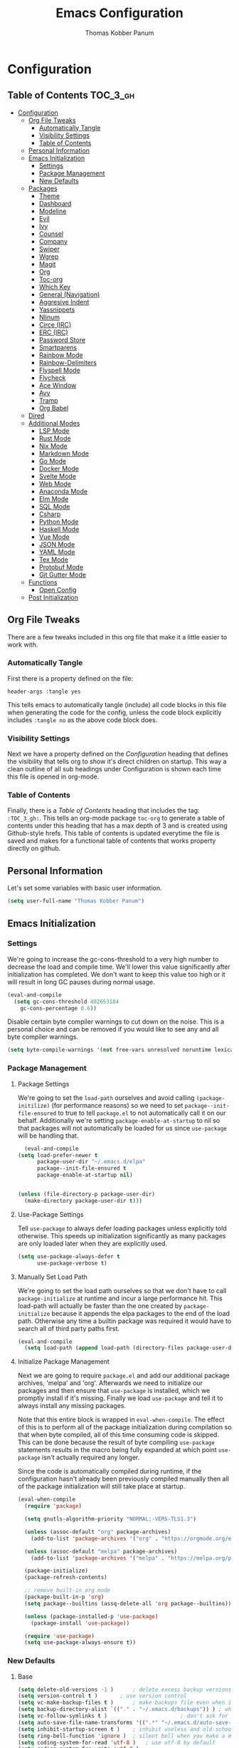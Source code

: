 #+TITLE: Emacs Configuration
#+AUTHOR: Thomas Kobber Panum
#+PROPERTY: header-args :tangle yes

* Configuration
  :PROPERTIES:
  :VISIBILITY: children
  :END:

** Table of Contents :TOC_3_gh:
- [[#configuration][Configuration]]
  - [[#org-file-tweaks][Org File Tweaks]]
    - [[#automatically-tangle][Automatically Tangle]]
    - [[#visibility-settings][Visibility Settings]]
    - [[#table-of-contents][Table of Contents]]
  - [[#personal-information][Personal Information]]
  - [[#emacs-initialization][Emacs Initialization]]
    - [[#settings][Settings]]
    - [[#package-management][Package Management]]
    - [[#new-defaults][New Defaults]]
  - [[#packages][Packages]]
    - [[#theme][Theme]]
    - [[#dashboard][Dashboard]]
    - [[#modeline][Modeline]]
    - [[#evil][Evil]]
    - [[#ivy][Ivy]]
    - [[#counsel][Counsel]]
    - [[#company][Company]]
    - [[#swiper][Swiper]]
    - [[#wgrep][Wgrep]]
    - [[#magit][Magit]]
    - [[#org][Org]]
    - [[#toc-org][Toc-org]]
    - [[#which-key][Which Key]]
    - [[#general-navigation][General (Navigation)]]
    - [[#aggresive-indent][Aggresive Indent]]
    - [[#yassnippets][Yassnippets]]
    - [[#nlinum][Nlinum]]
    - [[#circe-irc][Circe (IRC)]]
    - [[#erc-irc][ERC (IRC)]]
    - [[#password-store][Password Store]]
    - [[#smartparens][Smartparens]]
    - [[#rainbow-mode][Rainbow Mode]]
    - [[#rainbow-delimiters][Rainbow-Delimiters]]
    - [[#flyspell-mode][Flyspell Mode]]
    - [[#flycheck][Flycheck]]
    - [[#ace-window][Ace Window]]
    - [[#avy][Avy]]
    - [[#tramp][Tramp]]
    - [[#org-babel][Org Babel]]
  - [[#dired][Dired]]
  - [[#additional-modes][Additional Modes]]
    - [[#lsp-mode][LSP Mode]]
    - [[#rust-mode][Rust Mode]]
    - [[#nix-mode][Nix Mode]]
    - [[#markdown-mode][Markdown Mode]]
    - [[#go-mode][Go Mode]]
    - [[#docker-mode][Docker Mode]]
    - [[#svelte-mode][Svelte Mode]]
    - [[#web-mode][Web Mode]]
    - [[#anaconda-mode][Anaconda Mode]]
    - [[#elm-mode][Elm Mode]]
    - [[#sql-mode][SQL Mode]]
    - [[#csharp][Csharp]]
    - [[#python-mode][Python Mode]]
    - [[#haskell-mode][Haskell Mode]]
    - [[#vue-mode][Vue Mode]]
    - [[#json-mode][JSON Mode]]
    - [[#yaml-mode][YAML Mode]]
    - [[#tex-mode][Tex Mode]]
    - [[#protobuf-mode][Protobuf Mode]]
    - [[#git-gutter-mode][Git Gutter Mode]]
  - [[#functions][Functions]]
    - [[#open-config][Open Config]]
  - [[#post-initialization][Post Initialization]]

** Org File Tweaks
   There are a few tweaks included in this org file that make it a little easier to
   work with.

*** Automatically Tangle
    First there is a property defined on the file:

    #+BEGIN_SRC :tangle no
header-args :tangle yes
    #+END_SRC

    This tells emacs to automatically tangle (include) all code blocks in this file when
    generating the code for the config, unless the code block explicitly includes
    =:tangle no= as the above code block does.

*** Visibility Settings
    Next we have a property defined on the [[Configuration][Configuration]] heading that defines the visibility
    that tells org to show it's direct children on startup. This way a clean outline of all
    sub headings under Configuration is shown each time this file is opened in org-mode.

*** Table of Contents
    Finally, there is a [[Table of Contents][Table of Contents]] heading that includes the tag: =:TOC_3_gh:=. This
    tells an org-mode package =toc-org= to generate a table of contents under this heading
    that has a max depth of 3 and is created using Github-style hrefs. This table of contents
    is updated everytime the file is saved and makes for a functional table of contents that
    works property directly on github.
** Personal Information
   Let's set some variables with basic user information.

   #+BEGIN_SRC emacs-lisp
(setq user-full-name "Thomas Kobber Panum")
   #+END_SRC

** Emacs Initialization
*** Settings
    We're going to increase the gc-cons-threshold to a very high number to decrease the load and compile time.
    We'll lower this value significantly after initialization has completed. We don't want to keep this value
    too high or it will result in long GC pauses during normal usage.

    #+BEGIN_SRC emacs-lisp
(eval-and-compile
  (setq gc-cons-threshold 402653184
	gc-cons-percentage 0.6))
    #+END_SRC

    Disable certain byte compiler warnings to cut down on the noise. This is a personal choice and can be removed
    if you would like to see any and all byte compiler warnings.

    #+BEGIN_SRC emacs-lisp
(setq byte-compile-warnings '(not free-vars unresolved noruntime lexical make-local))
    #+END_SRC

*** Package Management
**** Package Settings
     We're going to set the =load-path= ourselves and avoid calling =(package-initilize)= (for
     performance reasons) so we need to set =package--init-file-ensured= to true to tell =package.el=
     to not automatically call it on our behalf. Additionally we're setting
     =package-enable-at-startup= to nil so that packages will not automatically be loaded for us since
     =use-package= will be handling that.

     #+BEGIN_SRC emacs-lisp
	      (eval-and-compile
		(setq load-prefer-newer t
		      package-user-dir "~/.emacs.d/elpa"
		      package--init-file-ensured t
		      package-enable-at-startup nil)


		(unless (file-directory-p package-user-dir)
		  (make-directory package-user-dir t)))
     #+END_SRC

**** Use-Package Settings
     Tell =use-package= to always defer loading packages unless explicitly told otherwise. This speeds up
     initialization significantly as many packages are only loaded later when they are explicitly used.

     #+BEGIN_SRC emacs-lisp
(setq use-package-always-defer t
      use-package-verbose t)
     #+END_SRC

**** Manually Set Load Path
     We're going to set the load path ourselves so that we don't have to call =package-initialize= at
     runtime and incur a large performance hit. This load-path will actually be faster than the one
     created by =package-initialize= because it appends the elpa packages to the end of the load path.
     Otherwise any time a builtin package was required it would have to search all of third party paths
     first.

     #+BEGIN_SRC emacs-lisp
(eval-and-compile
  (setq load-path (append load-path (directory-files package-user-dir t "^[^.]" t))))
     #+END_SRC

**** Initialize Package Management
     Next we are going to require =package.el= and add our additional package archives, 'melpa' and 'org'.
     Afterwards we need to initialize our packages and then ensure that =use-package= is installed, which
     we promptly install if it's missing. Finally we load =use-package= and tell it to always install any
     missing packages.

     Note that this entire block is wrapped in =eval-when-compile=. The effect of this is to perform all
     of the package initialization during compilation so that when byte compiled, all of this time consuming
     code is skipped. This can be done because the result of byte compiling =use-package= statements results
     in the macro being fully expanded at which point =use-package= isn't actually required any longer.

     Since the code is automatically compiled during runtime, if the configuration hasn't already been
     previously compiled manually then all of the package initialization will still take place at startup.

     #+BEGIN_SRC emacs-lisp
(eval-when-compile
  (require 'package)

  (setq gnutls-algorithm-priority "NORMAL:-VERS-TLS1.3")

  (unless (assoc-default "org" package-archives)
    (add-to-list 'package-archives '("org" . "https://orgmode.org/elpa/") t))

  (unless (assoc-default "melpa" package-archives)
    (add-to-list 'package-archives '("melpa" . "https://melpa.org/packages/") t))

  (package-initialize)
  (package-refresh-contents)

  ;; remove built-in org mode
  (package-built-in-p 'org)
  (setq package--builtins (assq-delete-all 'org package--builtins))

  (unless (package-installed-p 'use-package)
    (package-install 'use-package))

  (require 'use-package)
  (setq use-package-always-ensure t))
     #+END_SRC

*** New Defaults
**** Base
     #+BEGIN_SRC emacs-lisp
(setq delete-old-versions -1 )		; delete excess backup versions silently
(setq version-control t )		; use version control
(setq vc-make-backup-files t )		; make backups file even when in version controlled dir
(setq backup-directory-alist `(("." . "~/.emacs.d/backups")) ) ; which directory to put backups file
(setq vc-follow-symlinks t )				       ; don't ask for confirmation when opening symlinked file
(setq auto-save-file-name-transforms '((".*" "~/.emacs.d/auto-save-list/" t)) ) ;transform backups file name
(setq inhibit-startup-screen t )	; inhibit useless and old-school startup screen
(setq ring-bell-function 'ignore )	; silent bell when you make a mistake
(setq coding-system-for-read 'utf-8 )	; use utf-8 by default
(setq coding-system-for-write 'utf-8 )
(setq sentence-end-double-space nil)	; sentence SHOULD end with only a point.
(setq default-fill-column 80)		; toggle wrapping text at the 80th character
(setq initial-scratch-message "") ; print a default message in the empty scratch buffer opened at startup
(setq calendar-date-style "european")
     #+END_SRC
**** UI
     #+BEGIN_SRC emacs-lisp
(menu-bar-mode 0)
(blink-cursor-mode -1)
(scroll-bar-mode -1)
(tool-bar-mode -1)
(tooltip-mode -1)
(setq mouse-highlight nil)
(setq column-number-mode t)
(setq-default cursor-in-non-selected-windows nil)
(setq x-underline-at-descent-line t)
(setq x-stretch-cursor t)
(setq frame-resize-pixelwise t)
(setq uniquify-buffer-name-style 'forward)
(show-paren-mode)
(fset 'yes-or-no-p 'y-or-n-p)
(set-mouse-color "#ffffff")
(set-frame-font "Hasklig-13")

(use-package hasklig-mode
	     :hook (prog-mode))
     #+END_SRC

**** Ligatures
;; (defun fira-code-mode--make-alist (list)
;;   "Generate prettify-symbols alist from LIST."
;;   (let ((idx -1))
;;     (mapcar
;;      (lambda (s)
;;        (setq idx (1+ idx))
;;        (let* ((code (+ #Xe100 idx))
;;               (width (string-width s))
;;               (prefix ())
;;               (suffix '(?\s (Br . Br)))
;;               (n 1))
;; 	 (while (< n width)
;; 	   (setq prefix (append prefix '(?\s (Br . Bl))))
;; 	   (setq n (1+ n)))
;; 	 (cons s (append prefix suffix (list (decode-char 'ucs code))))))
;;      list)))

;; (defconst fira-code-mode--ligatures
;;   '("www" "**" "***" "**/" "*>" "*/" "\\\\" "\\\\\\"
;;     "{-" "[]" "::" ":::" ":=" "!!" "!=" "!==" "-}"
;;     "--" "---" "-->" "->" "->>" "-<" "-<<" "-~"
;;     "#{" "#[" "##" "###" "####" "#(" "#?" "#_" "#_("
;;     ".-" ".=" ".." "..<" "..." "?=" "??" ";;" "/*"
;;     "/**" "/=" "/==" "/>" "//" "///" "&&" "||" "||="
;;     "|=" "|>" "^=" "$>" "++" "+++" "+>" "=:=" "=="
;;     "===" "==>" "=>" "=>>" "<=" "=<<" "=/=" ">-" ">="
;;     ">=>" ">>" ">>-" ">>=" ">>>" "<*" "<*>" "<|" "<|>"
;;     "<$" "<$>" "<!--" "<-" "<--" "<->" "<+" "<+>" "<="
;;     "<==" "<=>" "<=<" "<>" "<<" "<<-" "<<=" "<<<" "<~"
;;     "<~~" "</" "</>" "~@" "~-" "~=" "~>" "~~" "~~>" "%%"
;;     "x" ":" "+" "+" "*"))

;; (defvar fira-code-mode--old-prettify-alist)

;; (defun fira-code-mode--enable ()
;;   "Enable Fira Code ligatures in current buffer."
;;   (setq-local fira-code-mode--old-prettify-alist prettify-symbols-alist)
;;   (setq-local prettify-symbols-alist (append (fira-code-mode--make-alist fira-code-mode--ligatures) fira-code-mode--old-prettify-alist))
;;   (prettify-symbols-mode t))

;; (defun fira-code-mode--disable ()
;;   "Disable Fira Code ligatures in current buffer."
;;   (setq-local prettify-symbols-alist fira-code-mode--old-prettify-alist)
;;   (prettify-symbols-mode -1))

;; (define-minor-mode fira-code-mode
;;   "Fira Code ligatures minor mode"
;;   :lighter " Fira Code"
;;   (setq-local prettify-symbols-unprettify-at-point 'right-edge)
;;   (if fira-code-mode
;;       (fira-code-mode--enable)
;;     (fira-code-mode--disable)))

;; (defun fira-code-mode--setup ()
;;   "Setup Fira Code Symbols"
;;   (set-fontset-font t '(#Xe100 . #Xe16f) "Fira Code Symbol"))

;; (provide 'fira-code-mode)

;; (add-hook 'prog-mode-hook #'fira-code-mode)
#+BEGIN_SRC emacs-lisp
#+END_SRC
** Packages
*** Theme
#+BEGIN_SRC emacs-lisp
(use-package modus-themes
  :config
  (load-theme 'modus-operandi t)
  (setq modus-operandi-theme-slanted-constructs t)
  (setq modus-operandi-theme-bold-constructs t))
#+END_SRC
*** Dashboard
#+BEGIN_SRC emacs-lisp
(use-package dashboard
  :config
  (dashboard-setup-startup-hook)
  (setq dashboard-startup-banner 'logo)
  :custom
  (initial-buffer-choice '(lambda ()
                            (setq initial-buffer-choice nil)
                            (get-buffer "*dashboard*")))
  (dashboard-items '((agenda . 10))))
#+END_SRC
*** Modeline
#+BEGIN_SRC emacs-lisp
(use-package all-the-icons)

(use-package moody
  :config
  (setq x-underline-at-descent-line t)
  (moody-replace-mode-line-buffer-identification)
  (moody-replace-vc-mode))

(setq-default mode-line-modified
              '(:eval
                (if (buffer-file-name)
                    (if (file-exists-p (buffer-file-name)) (if (buffer-modified-p)
                                                               (all-the-icons-faicon "plus-circle" :face 'all-the-icons-lorange)
                                                             " ")
                      (all-the-icons-faicon "plus-circle" :face 'all-the-icons-lblue))
                  " ")))

(setq-default mode-line-format '(
                                 "%e"
                                 mode-line-front-space
                                 mode-line-modified
                                 mode-line-frame-identification
                                 all-the-icons-icon-for-buffer
                                 moody-mode-line-buffer-identification
                                 "   "
                                 (vc-mode moody-vc-mode)
                                 "  "
                                 tracking-mode-line-buffers
                                 mode-line-modes
                                 mode-line-end-spaces))

#+END_SRC

*** Evil
Install, automatically load, and enable evil. It's like vim, but better!
#+BEGIN_SRC emacs-lisp
    (use-package evil
    :demand t
    :config
    (evil-mode 1)
(define-key key-translation-map (kbd "ESC") (kbd "C-g")))
#+END_SRC

Handling code comments correctly with Evil :-)

#+BEGIN_SRC emacs-lisp
    (use-package evil-nerd-commenter
    :demand t
    :config
    (evilnc-default-hotkeys))
#+END_SRC

Manage surronding objects

#+BEGIN_SRC emacs-lisp
    (use-package evil-surround
    :config
    (global-evil-surround-mode 1))
#+END_SRC

#+BEGIN_SRC emacs-lisp
    (use-package evil-indent-plus
    :config
    (evil-indent-plus-default-bindings))
#+END_SRC

#+BEGIN_SRC emacs-lisp
(use-package evil-snipe
:after general
  :config
  (setq  evil-snipe-scope 'whole-visible)
  (evil-snipe-mode 1)
  (evil-snipe-override-mode 1))
#+END_SRC

Mode for handling alignment

#+BEGIN_SRC emacs-lisp
    (use-package evil-lion
    :config
    (evil-lion-mode))
#+END_SRC

*** Ivy
Generic completion frontend that's just awesome! Let's install and enable it.

#+BEGIN_SRC emacs-lisp
    (use-package ivy
    :demand t
    :after general
    :config
    (ivy-mode 1)
    (general-define-key :keymaps 'ivy-mode-map
                                 "C-<return>" 'ivy-immediate-done)

    (use-package smex) ; needed so that commands are ordered by usage
    (global-set-key [remap execute-extended-command] #'counsel-M-x)
    (global-set-key [remap find-file] #'counsel-find-file)
)
#+END_SRC

*** Counsel
Counsel allows us to utilize ivy by replacing many built-in and common functions
with richer versions. Let's install it!

#+BEGIN_SRC emacs-lisp
(use-package counsel
  :demand t)
#+END_SRC

*** Company
#+BEGIN_SRC emacs-lisp
(use-package company
             :hook (after-init . global-company-mode)
             :config
             (setq company-dabbrev-downcase 0)
             (setq company-idle-delay 0.2)
             (setq company-tooltip-align-annotations t)
             (setq company-minimum-prefix-length 2))
#+END_SRC

Add icons to company
#+BEGIN_SRC emacs-lisp
(use-package company-box
  :hook (company-mode . company-box-mode))
#+END_SRC
*** Swiper
Swiper is an awesome searching utility with a quick preview. Let's install it and
load it when =swiper= or =swiper-all= is called.

#+BEGIN_SRC emacs-lisp
(use-package swiper
  :commands (swiper swiper-all))
#+END_SRC

*** Wgrep

#+BEGIN_SRC emacs-lisp
(use-package wgrep)
#+END_SRC

*** Magit
The magical git client. Let's load magit only when one of the several entry pont
functions we invoke regularly outside of magit is called.

#+BEGIN_SRC emacs-lisp
(use-package magit
  :commands (magit-status magit-blame magit-log-buffer-file magit-log-all))
#+END_SRC

*** Org
Let's include a newer version of org-mode than the one that is built in. We're going
to manually remove the org directories from the load path, to ensure the version we
want is prioritized instead.

#+BEGIN_SRC emacs-lisp
;; remove built in org-mode from path
(with-no-warnings (require 'cl))
(setq load-path (remove-if (lambda (x) (string-match-p "org$" x)) load-path))

(use-package org
  :ensure org-plus-contrib
  :pin org
  :defer t
  :config
  (setq org-startup-indented t)
  (setq org-src-preserve-indentation t)
  (setq org-log-done t)
  (setq org-latex-caption-above nil)
  (setq org-latex-logfiles-extensions (quote ("lof" "lot" "tex~" "aux" "idx" "log" "out" "toc" "nav" "snm" "vrb" "dvi" "fdb_latexmk" "blg" "brf" "fls" "entoc" "ps" "spl" "bbl")))
  (add-hook 'org-capture-mode-hook 'evil-insert-state)

  (setq org-latex-listings 'minted
	org-latex-packages-alist '(("" "minted"))
	org-latex-pdf-process
	'("pdflatex -shell-escape -interaction nonstopmode -output-directory %o %f"
	  "bibtex %b"
	  "pdflatex -shell-escape -interaction nonstopmode -output-directory %o %f"
	  "pdflatex -shell-escape -interaction nonstopmode -output-directory %o %f"))

  (defun my-beamer-bold (contents backend info)
    (when (eq backend 'beamer)
      (replace-regexp-in-string "\\`\\\\[A-Za-z0-9]+" "\\\\textbf" contents)))

  (setq tpanum/org-exporters
	'(("latex" . org-latex-export-to-pdf)
	  ("beamer" . org-beamer-export-to-pdf)
	  ("hugo" . (org-hugo-export-wim-to-md :all-subtrees))))

  (defun tpanum/org-get-default-exporter ()
    (downcase (car (org-element-map
		       (org-element-parse-buffer)
		       'keyword (lambda (el)
				  (when (string-equal (org-element-property :key el) "DEFAULT_EXPORTER")
				    (org-element-property :value el)))))))

  (defun tpanum/org-default-export ()
    "Look for the property `DEFAULT_EXPORTER' within an org file, and select exporter based on `tpanum/org-exporters'"
    (interactive)
    (let ((exporter (cdr (assoc (tpanum/org-get-default-exporter) tpanum/org-exporters))))
      (call-interactively exporter)))


  (general-define-key :keymaps 'org-mode-map
		      :states '(normal)
		      "RET" 'org-open-at-point
		      "S-<right>" 'org-shiftmetaright
		      "S-<left>" 'org-shiftmetaleft
		      "S-<up>" 'org-shiftmetaup
		      "S-<up>" 'org-shiftmetadown
		      "C-e" 'tpanum/org-default-export
		      )

  (general-define-key :keymaps 'doc-view-mode-map
		      :states '(emacs)
		      "<escape>" 'kill-buffer-and-window)

  (require 'ox-extra)
  (ox-extras-activate '(ignore-headlines))
  (add-to-list 'org-latex-classes
	       '("IEEEtran"
		 "\\documentclass{IEEEtran}"
		 ("\\section{%s}" . "\\section*{%s}")
		 ("\\subsection{%s}" . "\\subsection*{%s}")
		 ("\\subsubsection{%s}" . "\\subsubsection*{%s}")
		 ("\\paragraph{%s}" . "\\paragraph*{%s}")
		 ("\\subparagraph{%s}" . "\\subparagraph*{%s}")))

  (add-to-list 'org-export-filter-bold-functions 'my-beamer-bold)
  (general-define-key :keymaps 'org-capture-mode-map
		      :states '(normal)
		      "q" 'org-capture-finalize))
#+END_SRC

#+BEGIN_SRC emacs-lisp
(use-package org-ref
             :after general
             :config
             (setq
              org-ref-default-bibliography '("~/research/bibliography.bib")
              org-ref-pdf-directory "~/research/papers/"
              org-ref-bibliography-notes "~/research/papers/papers.org"
              bibtex-completion-bibliography '("~/research/bibliography.bib")
              bibtex-completion-library-path "~/research/papers"
              bibtex-completion-notes-path "~/research/papers/papers.org"
              org-ref-completion-library 'org-ref-ivy-cite)

             (setq bibtex-completion-notes-template-one-file "
,* ${title} (${year}) [${author-or-editor}]
  :PROPERTIES:
  :Custom_ID: ${=key=}
  :END:

"))
#+END_SRC

Make latexpdf and beamer-pdf be one function
#+BEGIN_SRC emacs-lisp
(defun tpanum/org-to-pdf ()
  (interactive)
  (if (string-match "latex_class:[ ]*beamer" (buffer-string)) ; current buffer contains beamer class
      (org-beamer-export-to-pdf)
    (org-latex-export-to-pdf)))
#+END_SRC

Export to reveal.js
#+BEGIN_SRC emacs-lisp
(use-package org-re-reveal
  :after org
  :config
  (setq org-re-reveal--href-fragment-prefix org-re-reveal--slide-id-prefix)
)
#+END_SRC

Use ox-hugo for blogging
#+BEGIN_SRC emacs-lisp
(use-package ox-hugo
  :after ox)
#+END_SRC

#+BEGIN_SRC emacs-lisp
(use-package company-org-block
	     :load-path "lisp/pkgs"
	     :hook ((org-mode . tpanum/org-mode-company-hook-function))
	     :config
	     (defun tpanum/org-mode-company-hook-function ()
	       (setq-local company-begin-commands t)
	       (setq-local company-backends '(company-org-block))
	       (company-mode +1)))
#+END_SRC

*** Toc-org
Let's install and load the =toc-org= package after org mode is loaded. This is the
package that automatically generates an up to date table of contents for us.

#+BEGIN_SRC emacs-lisp
(use-package toc-org
  :after org
  :init (add-hook 'org-mode-hook #'toc-org-enable))
#+END_SRC

*** Which Key
#+BEGIN_SRC emacs-lisp
    (use-package which-key
    :ensure t
    :config
    (setq which-key-idle-delay 0.4)
    (which-key-mode))
#+END_SRC
*** General (Navigation)
I replaced evil's default `/` with `swiper`.
#+BEGIN_SRC emacs-lisp
(use-package general
             :ensure t
             :config
             (general-auto-unbind-keys)
             (general-define-key
              :states '(normal visual emacs)
              :prefix "SPC"

              "aa" 'apropos
              "b" 'ivy-switch-buffer
        "co" 'tpanum/open-config
              "f" 'find-file
              "gs" 'magit-status
              "h"  '(:ignore t :which-key "Help")
              "hf" 'describe-function
              "hk" 'describe-key
              "hm" 'describe-mode
              "hr" 'info-emacs-manual
              "hv" 'describe-variable
              "irc" 'tpanum/irc
        "j" 'avy-goto-word-or-subword-1

              "o"  '(:ignore t :which-key "Org")
              "oc" 'tpanum/org-capture-todo
              "oa" 'tpanum/org-agenda

              "p"  '(:ignore t :which-key "Programming")
              "pe" 'next-error

              "q" 'kill-this-buffer
              "r"  '(:ignore t :which-key "Research")
              "rad" 'doi-utils-add-bibtex-entry-from-doi
              "ras" 'doi-utils-add-entry-from-crossref-query
              "rc" 'org-ref-helm-insert-cite-link
              "rw" 'helm-bibtex
              "wo" 'other-window
              "wd" 'delete-other-windows
              "wsh" 'split-window-right
              "wsv" 'split-window-below
              "xc" 'save-buffers-kill-terminal
              "xe" 'eval-last-sexp)

             (general-define-key
              :states '(normal)
              "/" 'swiper)
             )

(define-key ivy-minibuffer-map [escape] 'minibuffer-keyboard-quit)
(define-key ivy-minibuffer-map (kbd "s-j") 'ivy-next-line)
(define-key ivy-minibuffer-map (kbd "s-k") 'ivy-previous-line)
(define-key ivy-minibuffer-map (kbd "<RET>") 'ivy-alt-done)
(define-key ivy-minibuffer-map (kbd "C-s") 'tpanum/ivy-rg-search)

(global-set-key (kbd "C-+") 'text-scale-increase)
(global-set-key (kbd "C--") 'text-scale-decrease)
#+END_SRC

**** ripgrep search from minibuffer
Allow me to access ripgrep from find file.
#+BEGIN_SRC emacs-lisp
(defmacro minibuffer-quit-and-run (&rest body)
  "Quit the minibuffer and run BODY afterwards."
  `(progn
     (run-at-time nil nil
                  (lambda ()
                    (put 'quit 'error-message "Quit")
                    ,@body))
     (minibuffer-keyboard-quit)))

(defun tpanum/ivy-rg-search ()
  (interactive)
  (minibuffer-quit-and-run
   (let ((selected-candidate (concat (file-name-as-directory ivy--directory) (ivy-state-current ivy-last))))
     (if (file-directory-p selected-candidate) (counsel-rg "" selected-candidate) (counsel-rg "" ivy--directory)))))
#+END_SRC

*** Aggresive Indent
#+BEGIN_SRC emacs-lisp

    (use-package aggressive-indent
    :ensure t
  :config
  (global-aggressive-indent-mode)
  (add-to-list 'aggressive-indent-excluded-modes 'html-mode)
  (add-to-list 'aggressive-indent-excluded-modes 'sql-mode)
  (add-to-list 'aggressive-indent-excluded-modes 'nix-mode)
  (add-to-list 'aggressive-indent-excluded-modes 'vue-mode)
  (add-to-list 'aggressive-indent-excluded-modes 'json-mode)
  (add-to-list 'aggressive-indent-excluded-modes 'web-mode))
#+END_SRC

*** Yassnippets
#+BEGIN_SRC emacs-lisp
(use-package yasnippet
             :diminish yas-minor-mode
             :commands (yas-global-mode)
             :defer 2
             :init
             (with-eval-after-load 'yasnippet
               (progn
                 (setq yas-snippet-dirs
                       (append yas-snippet-dirs '("~/.emacs.d/snippets")))))
             :config
             (yas-global-mode)
             (setq yas-indent-line 'none))
#+END_SRC

*** Nlinum
#+BEGIN_SRC emacs-lisp
(use-package nlinum
             :ensure t
             :config (add-hook 'prog-mode-hook '(lambda () (nlinum-mode t)))
             (setq nlinum-highlight-current-line t))
#+END_SRC

*** Circe (IRC)
My IRC Configuration
#+BEGIN_SRC emacs-lisp
(use-package circe
:config
(defconst irc-left-padding 8 "Padding for nicks")
(defconst irc-time-stamp-format "%H:%M")

(require 'circe-color-nicks)
(enable-circe-color-nicks)

(require 'circe-lagmon)
(circe-lagmon-mode)

(setq
 circe-reduce-lurker-spam t
 circe-default-part-message "Bye"
 circe-default-quit-message "Bye"
 circe-color-nicks-everywhere t
 circe-format-say (format "{nick:+%ss} │ {body}" irc-left-padding)
 circe-format-self-say circe-format-say
 circe-format-action (format "{nick:+%ss} * {body}" irc-left-padding)
 circe-format-self-action circe-format-action
 circe-network-defaults ()
 circe-network-options
 `(("freenode"
    :host "weechat.panum.dk"
    :port 8000
    :server-buffer-name "⇄ freenode"
    :nick "tpanum"
    :user "tpanum"
    :pass weechat-relay-freenode-pass
    :use-tls t
    )
   ("znc-bitlbee"
    :host "znc.panum.dk"
    :port 5000
    :server-buffer-name "⇄ freenode"
    :nick "tpanum"
    :user "znc/freenode"
    :pass personal-znc-pass
    ;; :lagmon-disabled t
    :tls t
    )))

(setq lui-fill-type nil)

(add-hook 'circe-channel-mode-hook #'turn-on-visual-line-mode)

(defvar irc-truncate-nick-char ?…
  "Character to displayed when nick > `irc-left-padding' in length.")

(defun irc-circe-truncate-nicks ()
  "Truncate long nicknames in chat output non-destructively."
  (when-let ((beg (text-property-any (point-min) (point-max) 'lui-format-argument 'nick)))
    (goto-char beg)
    (let ((end (next-single-property-change beg 'lui-format-argument))
          (nick (plist-get (plist-get (text-properties-at beg) 'lui-keywords)
                           :nick)))
      (when (> (length nick) irc-left-padding)
        (compose-region (+ beg irc-left-padding -1) end
                        irc-truncate-nick-char)))))

(add-hook 'lui-pre-output-hook 'irc-circe-truncate-nicks)

(defun irc-init-lui-margins ()
  "Fix margins for irc"
  (setq lui-time-stamp-position 'right-margin
        lui-time-stamp-format irc-time-stamp-format
        right-margin-width (length (format-time-string lui-time-stamp-format))))

(defun irc-init-lui-wrapping ()
  "Fix wrapping for irc"
  (interactive)
  (setq fringes-outside-margins t
        word-wrap t
        wrap-prefix (concat (make-string (+ irc-left-padding 1) ? ) "│ ")))

(add-hook 'lui-mode-hook 'irc-init-lui-wrapping)
(add-hook 'lui-mode-hook 'irc-init-lui-margins))
#+END_SRC

Enable notifications
#+BEGIN_SRC emacs-lisp
(use-package circe-notifications
:ensure t
:config
(setq
circe-notifications-wait-for 2
circe-notifications-JOIN nil
circe-notifications-PART nil)
(add-to-list 'circe-notifications-watch-strings "#slack-aau-ntp")
(add-to-list 'circe-notifications-watch-strings "#slack-aau-backend")
(add-to-list 'circe-notifications-watch-strings "#slack-aau-random")
(add-to-list 'circe-notifications-watch-strings "#slack-aau-research")
(add-hook 'circe-server-connected-hook 'tpanum/enable-circe-notifications))
#+END_SRC
**** Custom Notifications Function
Delay the activation of notifications and create a custome display function which ignores znc playback
#+BEGIN_SRC emacs-lisp
(defun tpanum/enable-circe-notifications ()
  "Turn on notifications."
  (interactive)
  (run-at-time "5sec" nil 'enable-circe-notifications))

(defun circe-notifications-notify (nick body channel)
  (if (and (not (string-match "^\[[0-9]+:[0-9]+\]" body)) ; make sure playback messages from znc are not displayed
  (not (string-match "^\\\*\\\*\\\*$" nick))
  (not (string-match "^/\\(PART\\|JOIN\\)" body)))
      (alert
       (concat "<b>" nick "</b>: " body)
       :severity circe-notifications-alert-severity
       :title channel
       :category "chat"
       :style circe-notifications-alert-style)))
#+END_SRC

**** Password Functions
#+BEGIN_SRC emacs-lisp
(defun weechat-relay-freenode-pass (server)
  "Return the password for the `SERVER'."
  (concat "freenode" ":" (password-store-get "personal/weechat-relay")))

(defun personal-znc-pass (server)
  "Return the password for the `SERVER'."
  (concat "freenode" ":" (password-store-get "personal/znc")))
#+END_SRC

**** Start IRC Function
#+BEGIN_SRC emacs-lisp
(defun tpanum/irc ()
  "Connect to IRC"
  (interactive)
  ;; (circe "znc-freenode")
  (circe "znc-bitlbee"))
#+END_SRC
*** ERC (IRC)
#+BEGIN_SRC emacs-lisp
(use-package erc
:after password-store
  :custom
  (erc-autojoin-timing 'ident)
  (erc-fill-function 'erc-fill-static)
  (erc-fill-static-center 14)
  (erc-hide-list '("JOIN" "PART" "QUIT"))
  (erc-lurker-hide-list '("JOIN" "PART" "QUIT"))
  (erc-lurker-threshold-time 43200)
  (erc-prompt-for-nickserv-password nil)
  (erc-server-reconnect-attempts 20)
  (erc-server-reconnect-timeout 5)
  (erc-prompt "   >")
(erc-notifications-icon "~/.icons/hashtag-solid.svg")
  (erc-track-exclude-types '("JOIN" "MODE" "NICK" "PART" "QUIT"
                             "324" "329" "332" "333" "353" "477"))

  :config
  (add-to-list 'erc-modules 'notifications)
  (add-to-list 'erc-modules 'spelling)
  (erc-services-mode 1)
  (erc-truncate-mode 1)
  (erc-update-modules)
  )


  (defun erc-notifications-notify-on-match (match-type nickuserhost msg)
  (when (eq match-type 'current-nick)
    (let ((nick (nth 0 (erc-parse-user nickuserhost))))
      (unless (or (string-match-p "^Server:" nick)
                  (string-match-p "^\[[0-9]+:[0-9]+\]" msg)
                  (when (boundp 'erc-track-exclude)
                    (member nick erc-track-exclude)))
        (erc-notifications-notify nick msg)))))

(use-package erc-hl-nicks
  :after erc
  :config
  (setq erc-hl-nicks-maximum-luminence 80))

(use-package erc-image
  :after erc)
#+END_SRC
*** Password Store
#+BEGIN_SRC emacs-lisp
(use-package password-store
:ensure t)
#+END_SRC
*** Smartparens
#+BEGIN_SRC emacs-lisp
(use-package smartparens
  :ensure t
  :config
  (progn
  (require 'smartparens-config)
  (add-to-list 'sp-ignore-modes-list 'circe-channel-mode)
  (add-to-list 'sp-ignore-modes-list 'circe-server-mode)
  (add-to-list 'sp-ignore-modes-list 'circe-query-mode)
  (smartparens-global-mode 1)))
#+END_SRC
*** Rainbow Mode
#+BEGIN_SRC emacs-lisp
(use-package rainbow-mode
:config
(add-hook 'prog-mode-hook #'rainbow-mode))
#+END_SRC
*** Rainbow-Delimiters
#+BEGIN_SRC emacs-lisp
(use-package rainbow-delimiters
:hook (emacs-lisp-mode . rainbow-delimiters-mode))
#+END_SRC
*** Flyspell Mode
#+BEGIN_SRC emacs-lisp
(use-package ispell
             :defer 15
             :after general
             :config
             (progn
               (cond
                ((executable-find "aspell")
                 (setq ispell-program-name "aspell")
                 (setq ispell-extra-args   '("--sug-mode=ultra"
                                             "--lang=en_US")))
                ((executable-find "hunspell")
                 (setq ispell-program-name "hunspell")
                 (setq ispell-extra-args   '("-d en_US"))))

               ;; Save a new word to personal dictionary without asking
               (setq ispell-silently-savep t)

               (use-package flyspell
                            :init
                            (setq flyspell-use-meta-tab nil)
                            (general-define-key
                            :states '(normal visual emacs)
                             :prefix "SPC"
                             "lc" 'cycle-languages
                             )
                            :config
                            (progn
                              (add-hook 'prog-mode-hook #'flyspell-prog-mode)
                              (with-eval-after-load 'auto-complete
                                (ac-flyspell-workaround))
                              ;; https://github.com/larstvei/dot-emacs#flyspell
                              (add-hook 'text-mode-hook #'turn-on-flyspell)
                              (add-hook 'org-mode-hook  #'turn-on-flyspell)

                              ;; https://github.com/d12frosted/flyspell-correct
                              (use-package flyspell-correct-ivy
                                           :after flyspell-correct
                                           :bind (:map modi-mode-map
                                                       ("<f12>" . flyspell-correct-word-generic)))
                              )))
             (defun cycle-languages ()
               "Changes the ispell dictionary to the first element in
ISPELL-LANGUAGES, and returns an interactive function that cycles
the languages in ISPELL-LANGUAGES when invoked."
	       (interactive)
               (lexical-let ((ispell-languages '#1=("american" "dansk" . #1#)))
                 (ispell-change-dictionary (car ispell-languages))
                 (lambda ()
                   (interactive)
                   ;; Rotates the languages cycle and changes the ispell dictionary.
                   (ispell-change-dictionary
                    (car (setq ispell-languages (cdr ispell-languages)))))))
             (defadvice turn-on-flyspell (before check nil activate)
               "Turns on flyspell only if a spell-checking tool is installed."
               (when (executable-find ispell-program-name)
                 (local-set-key (kbd "C-c l") (cycle-languages)))))
#+END_SRC
*** Flycheck
#+BEGIN_SRC emacs-lisp
(use-package pkg-info)

(use-package flycheck
	     :commands global-flycheck-mode
	     :init (global-flycheck-mode)
	     :defer t
	     :config
	     (define-fringe-bitmap 'flycheck-fringe-bitmap-ball
	       (vector #b00000000
		       #b00000000
		       #b00000000
		       #b00000000
		       #b00000000
		       #b00111000
		       #b01111100
		       #b11111110
		       #b11111110
		       #b01111100
		       #b00111000
		       #b00000000
		       #b00000000
		       #b00000000
		       #b00000000
		       #b00000000
		       #b00000000))

	     (flycheck-define-error-level 'error
	       :severity 100
	       :compilation-level 2
	       :overlay-category 'flycheck-error-overlay
	       :fringe-bitmap 'flycheck-fringe-bitmap-ball
	       :fringe-face 'flycheck-fringe-error
	       :error-list-face 'flycheck-error-list-error)
	     (flycheck-define-error-level 'warning
	       :severity 10
	       :compilation-level 1
	       :overlay-category 'flycheck-warning-overlay
	       :fringe-bitmap 'flycheck-fringe-bitmap-ball
	       :fringe-face 'flycheck-fringe-warning
	       :error-list-face 'flycheck-error-list-warning))
#+END_SRC
*** Ace Window
#+BEGIN_SRC emacs-lisp
(use-package ace-window
  :config
  (global-set-key (kbd "s-w") 'ace-window)
(global-set-key [remap other-window] 'ace-window))
#+END_SRC
*** Avy
#+BEGIN_SRC emacs-lisp
(use-package avy
  :after (:all general evil-snipe)
  :defer
  :config
(setq avy-background t)
  (general-define-key
  :states '(normal operator motion)
  "s" 'evil-avy-goto-char-timer))
#+END_SRC
*** Tramp
#+BEGIN_SRC emacs-lisp
(use-package tramp
  :defer t
  :config
  (setf tramp-persistency-file-name
        (concat temporary-file-directory "tramp-" (user-login-name))))
#+END_SRC
*** Org Babel
#+BEGIN_SRC emacs-lisp
(use-package ob
  :ensure nil
  :after org
  :functions (org-babel-do-load-languages)
  :config
  (general-define-key
   :states '(normal emacs)
   "C-n" 'org-babel-next-src-block
   "C-p" 'org-babel-previous-src-block
   "C-<return>" 'org-babel-execute-src-block)

  (general-define-key
   :states '(normal visual emacs)
   :prefix "SPC"
   "obra" 'org-babel-execute-buffer)
  (setq org-src-fontify-natively t)
  (setq org-confirm-babel-evaluate nil)
  (org-babel-do-load-languages 'org-babel-load-languages
			       '((emacs-lisp . t)
                                 (sql . t)))
  (add-hook 'org-babel-after-execute-hook 'org-display-inline-images 'append))

(use-package ob-python
	     :after ob
	     :ensure nil
	     :config
	     (add-to-list 'org-babel-load-languages '(python . t) t)
	     (org-babel-do-load-languages 'org-babel-load-languages org-babel-load-languages)

	     (setq org-babel-default-header-args:python
		   '((:exports  . "both")
		     (:results  . "output"))))
#+END_SRC

** Dired
#+BEGIN_SRC emacs-lisp
(use-package dired
	     :ensure nil
	     :config
	     (add-hook 'dired-mode-hook 'auto-revert-mode))
#+END_SRC
** Additional Modes
*** LSP Mode
#+BEGIN_SRC emacs-lisp
(use-package lsp-mode
  :commands (lsp-deferred)
  :config
  (setq read-process-output-max (* 1024 1024)))
#+END_SRC
*** Rust Mode
#+BEGIN_SRC emacs-lisp
(use-package rust-mode
  :mode ("\\.rs\\'" . rust-mode)
  :hook electric-pair
  :config
  (setq rust-format-on-save t))
#+END_SRC
*** Nix Mode
#+BEGIN_SRC emacs-lisp
(use-package nix-mode
:ensure t
:mode ("\\.nix" . nix-mode)
:config
(setq nix-indent-function 'nix-indent-line))
#+END_SRC

*** Markdown Mode
#+BEGIN_SRC emacs-lisp
(use-package markdown-mode
  :config
  (add-to-list 'auto-mode-alist '("\\.md\\'" . gfm-mode))
  (add-to-list 'auto-mode-alist '("\\.markdown\\'" . gfm-mode)))
#+END_SRC
*** Go Mode
#+BEGIN_SRC emacs-lisp
(defun lsp-go-install-save-hooks ()
  (add-hook 'before-save-hook #'lsp-format-buffer t t)
  (add-hook 'before-save-hook #'lsp-organize-imports t t))

(use-package go-mode
  ;; :init
  ;; (progn
  ;;   (if (executable-find "goimports") (setq gofmt-command "goimports"))
  ;;   (setq gofmt-command "goimports")
  ;;   (add-hook 'before-save-hook 'gofmt-before-save))
  :config
  (add-to-list 'exec-path "/home/tpanum/go/bin")
  (add-hook 'go-mode-hook 'electric-pair-mode)
  (add-hook 'go-mode-hook 'lsp-deferred)
  (add-hook 'go-mode-hook 'lsp-go-install-save-hooks)
  :mode "\\.go\\'")
#+END_SRC

#+BEGIN_SRC emacs-lisp
(use-package company-go
:config
(add-to-list 'company-backends 'company-go))
#+END_SRC

#+BEGIN_SRC emacs-lisp
(use-package go-eldoc)
#+END_SRC

#+BEGIN_SRC emacs-lisp
(use-package flycheck-golangci-lint
:after flycheck
:config (setq flycheck-golangci-lint-executable "golangci-lint run --disable-all --enable typecheck ineffassign golint dupl goconst gocyclo gofmt goimports misspell lll nakedret prealloc")
:hook (go-mode . flycheck-golangci-lint-setup))
#+END_SRC
*** Docker Mode
#+BEGIN_SRC emacs-lisp
(use-package dockerfile-mode
:mode "Dockerfile\\'")
#+END_SRC

*** Svelte Mode
#+BEGIN_SRC emacs-lisp
(use-package svelte-mode
  :mode ("\\.svelte$" . svelte-mode))
#+END_SRC
*** Web Mode
#+BEGIN_SRC emacs-lisp
(use-package web-mode
             :mode (("\\.html?\\'" . web-mode)
                    ("\\.xhtml$"   . web-mode))
             :config
             (setq web-mode-enable-engine-detection t))
#+END_SRC
*** Anaconda Mode
#+BEGIN_SRC emacs-lisp
(use-package anaconda-mode
  :after flycheck
  :hook ((python-mode . anaconda-mode)
         (python-mode . anaconda-eldoc-mode)
         (python-mode . (lambda () (set (make-local-variable 'compile-command) (concat "python " buffer-file-name)))))
  :general (:keymaps 'python-mode-map
		     :prefix "C-c"
		     "C-c" 'recompile)
  :config
  (add-to-list 'flycheck-disabled-checkers 'python-pylint)
  (flycheck-add-next-checker 'python-pycompile 'python-pyright))
#+END_SRC

#+BEGIN_SRC emacs-lisp
(if (executable-find "autopep8")
    (use-package py-autopep8
      :commands (py-autopep8-before-save py-autopep8-enable-on-save)
      :hook
      (python-mode . py-autopep8-enable-on-save)
      ))
#+END_SRC

#+BEGIN_SRC emacs-lisp
(use-package eldoc
  :config
  (setq eldoc-idle-delay 1))
#+END_SRC

Add backend for company mode
#+BEGIN_SRC emacs-lisp
(use-package company-anaconda
  :after (:all company anaconda-mode)
  :hook ((anaconda-mode . tpanum/anaconda-company-hook-function))
  :config
  (add-to-list 'company-backends 'company-anaconda)
  (defun tpanum/anaconda-company-hook-function ()
    (set (make-local-variable 'company-backends)
         '((company-anaconda)))))
#+END_SRC

*** Elm Mode
#+BEGIN_SRC emacs-lisp
(use-package elm-mode
  :ensure t
  :mode ("\\.elm\\'" . elm-mode)
  :after company
  :diminish elm-format-on-save-mode
  :diminish elm-indent-mode
  :config
  (when (executable-find "elm-format")
    (setq-default elm-format-on-save t))
  (add-hook 'elm-mode-hook (lambda ()
							 (set (make-local-variable 'company-backends)
								  '(company-elm
									company-yasnippet
									company-files))))
  (add-hook 'elm-mode-hook (lambda ()
							 (setq-default indent-tabs-mode nil))))

(use-package flycheck-elm
  :ensure t
  :after elm-mode flycheck
  :config
  (eval-after-load 'flycheck
    '(add-hook 'flycheck-mode-hook #'flycheck-elm-setup))
  )
#+END_SRC
*** SQL Mode
#+BEGIN_SRC emacs-lisp
(use-package sqlup-mode
  :diminish sqlup-mode
  :config
  (add-hook 'sql-mode-hook 'sqlup-mode))

(use-package sql-indent
  :diminish sql-indent
  :hook (sql-mode . sqlind-minor-mode))

(use-package sql
  :config
  (add-hook 'sql-mode-hook
	    '(lambda ()
	       (flycheck-select-checker 'sql-sqlint)
	       )))
#+END_SRC

*** Csharp
#+BEGIN_SRC emacs-lisp
(use-package csharp-mode
  :mode "\\.cs\\'")
(use-package omnisharp
  :after (:all company flycheck)
  :config
  (add-hook 'csharp-mode-hook 'omnisharp-mode)
  ;; Company integration
  (eval-after-load
   'company
   '(add-to-list 'company-backends 'company-omnisharp))
  (add-hook 'csharp-mode-hook #'company-mode)
  ;; Flycheck integration
  (add-hook 'csharp-mode-hook #'flycheck-mode))
#+END_SRC

*** Python Mode
Run `isort` on save.
#+BEGIN_SRC emacs-lisp
(use-package isortify
	     :init
	     (add-hook 'python-mode-hook 'isortify-mode))
#+END_SRC

Format Python on save.
#+BEGIN_SRC emacs-lisp
;; (use-package python-black
;;              :after python
;;              :init
;;              (setq python-black-extra-args '("-l" "79"))
;;              (add-hook 'python-mode-hook 'python-black-on-save-mode))
#+END_SRC

#+BEGIN_SRC emacs-lisp
(use-package python-docstring
    :hook (python-mode . python-docstring-mode))
#+END_SRC

*** Haskell Mode
#+BEGIN_SRC emacs-lisp
(use-package haskell-mode
	     :mode (("\\.hs\\'"    . haskell-mode)
		    ("\\.cabal\\'" . haskell-cabal-mode)
		    ("\\.hcr\\'"   . haskell-core-mode)))
#+END_SRC

*** Vue Mode
#+BEGIN_SRC emacs-lisp
(use-package vue-mode
:config (setq js-indent-level 2)
:mode (("\\.vue\\'" . vue-mode)))
#+END_SRC
*** JSON Mode
#+BEGIN_SRC emacs-lisp
(use-package json-mode
  :mode (("\\.json\\'" . json-mode)))
#+END_SRC
*** YAML Mode
#+BEGIN_SRC emacs-lisp
(use-package yaml-mode
  :mode (("\\.yml\\'" . yaml-mode)))
#+END_SRC
*** Tex Mode
#+BEGIN_SRC emacs-lisp
(use-package auctex-latexmk
             :config
             (auctex-latexmk-setup))

(use-package cdlatex
  :hook (LaTeX-mode . turn-on-cdlatex)
  :config
  (setq cdlatex-paired-parens "$[{("
	cdlatex-sub-super-scripts-outside-math-mode nil))

(use-package company-auctex
  :config
  (company-auctex-init))

(use-package latex
             :ensure auctex
             :mode ("\\.tex\\'" . LaTeX-mode)
             :init
             (setq TeX-auto-save t)
             (setq TeX-parse-self t)
             (setq-default TeX-master "main")
             (add-hook 'before-save-hook 'delete-trailing-whitespace))

(use-package flycheck-vale
  :after flycheck
  :config
  (flycheck-vale-setup)
  (flycheck-add-next-checker 'vale 'proselint))
#+END_SRC
*** Protobuf Mode
#+BEGIN_SRC emacs-lisp
(use-package protobuf-mode
  :ensure t
:mode ("\\.proto\\'" . protobuf-mode))
#+END_SRC
*** Git Gutter Mode
#+BEGIN_SRC emacs-lisp
(use-package git-gutter-fringe
  :diminish git-gutter-mode
  :config
  (global-git-gutter-mode t)
(define-fringe-bitmap 'git-gutter-fr:added
  [224 224 224 224 224 224 224 224 224 224 224 224 224 224 224 224 224 224 224 224 224 224 224 224 224]
  nil nil 'center)
(define-fringe-bitmap 'git-gutter-fr:modified
  [224 224 224 224 224 224 224 224 224 224 224 224 224 224 224 224 224 224 224 224 224 224 224 224 224]
  nil nil 'center)
(define-fringe-bitmap 'git-gutter-fr:deleted
  [0 0 0 0 0 0 0 0 0 0 0 0 0 128 192 224 240 248]
nil nil 'center))
#+END_SRC
** Functions
*** Open Config
#+BEGIN_SRC emacs-lisp
(defun tpanum/open-config ()
(interactive)
(find-file "~/.emacs.d/emacs.org"))
#+END_SRC
** Post Initialization
Let's lower our GC thresholds back down to a sane level.

#+Begin_SRC emacs-lisp
   (setq gc-cons-threshold 100000000
      gc-cons-percentage 0.1)
#+END_SRC

